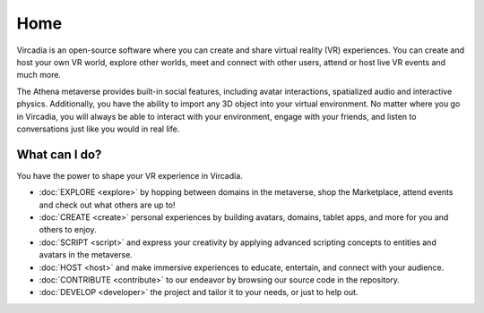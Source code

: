 ####
Home
####

Vircadia is an open-source software where you can create and share virtual reality (VR) experiences. You can create and host your own VR world, explore other worlds, meet and connect with other users, attend or host live VR events and much more.

The Athena metaverse provides built-in social features, including avatar interactions, spatialized audio and interactive physics. Additionally, you have the ability to import any 3D object into your virtual environment. No matter where you go in Vircadia, you will always be able to interact with your environment, engage with your friends, and listen to conversations just like you would in real life. 

-------------------------
What can I do?
-------------------------

You have the power to shape your VR experience in Vircadia.

* :doc:`EXPLORE <explore>` by hopping between domains in the metaverse, shop the Marketplace, attend events and check out what others are up to!
* :doc:`CREATE <create>` personal experiences by building avatars, domains, tablet apps, and more for you and others to enjoy.
* :doc:`SCRIPT <script>` and express your creativity by applying advanced scripting concepts to entities and avatars in the metaverse.
* :doc:`HOST <host>` and make immersive experiences to educate, entertain, and connect with your audience.
* :doc:`CONTRIBUTE <contribute>` to our endeavor by browsing our source code in the repository.
* :doc:`DEVELOP <developer>` the project and tailor it to your needs, or just to help out.
